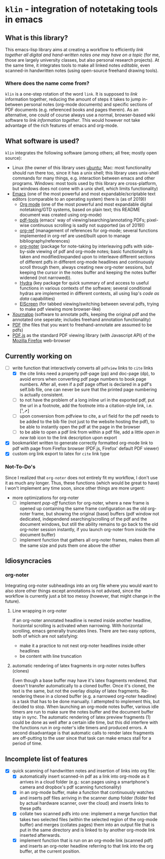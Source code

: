 * ~klin~ - integration of notetaking tools in emacs
** What is this library?
This emacs-lisp library aims at creating a workflow to efficiently /link together all digital and hand-written notes one may have on a topic/ (for me, those are largely university classes, but also personal research projects). At the same time, it integrates tools to make all linked notes /editable/, even scanned-in handwritten notes (using open-source freehand drawing tools).

*** Where does the name come from?
~klin~ is a one-step rotation of the word ~link~. It is supposed to /link/ information together,  reducing the amount of steps it takes to jump in-between personal notes (org-mode documents) and specific sections of PDF documents (e.g. referenced books and pages therein). As an alternative, one could of course always use a normal, browser-based wiki software to /link information together/. This would however not take advantage of the rich features of emacs and org-mode.

** What software is used?
~klin~ integrates the following software (among others; all free; mostly open source): 
- Linux (the owner of this library uses [[https://ubuntu.com/][ubuntu]]; Mac: most functionality should run there too, since it has a unix shell; this library uses unix-shell commands for many things, e.g. interaction between emacs and other programs. Windows: most tools used by this library are cross-platform, but windows does not come with a unix shell, which limits functionality)
- [[https://www.gnu.org/software/emacs/][Emacs]] (one of the most powerful and most expandable/scriptable text editors (comparable to an operating system) there is (as of 2019))
  - [[https://orgmode.org/][Org mode]] (one of the most powerful and most expandable digital notetaking/GTD systems, based on plain text; this README document was created using org-mode)
  - [[https://github.com/politza/pdf-tools][pdf-tools]] (emacs' way of viewing/searching/annotating PDFs; pixel-wise continuous scrolling is sadly not supported (as of 2019))
  - [[https://github.com/jkitchin/org-ref][org-ref]] (management of references for org-mode; several functions implemented in org-ref are used/built upon to manage bibliography/references)
  - [[https://github.com/weirdNox/org-noter][org-noter]] (package for note-taking by interleaving pdfs with side-by-side viewing of pdf and org-mode notes; basic functionality is taken and modified/expanded upon to interleave different sections of different pdfs in different org-mode headlines and continuously scroll through them, always creating new org-noter sessions, but keeping the cursor in the notes buffer and keeping the notes buffer widened (not narrowed)).
  - [[https://github.com/abo-abo/hydra][Hydra]] (key package for quick summary of and access to useful functions in various contexts of the software; several conditional hydras are implemented in different contexts, all using lisp's /code as data/ capabilities)
  - [[https://github.com/knu/elscreen][ElScreen]] (for tabbed viewing/switching between several pdfs, trying to make pdf viewing more browser-like)
- [[https://github.com/xournalpp/xournalpp][Xournalpp]] (software to annotate pdfs, keeping the original pdf and the annotated one seperate; includes freehand annotation functionality)
- [[https://de.wikipedia.org/wiki/Portable_Document_Format][PDF]] (the files that you want to freehand-annotate are assumed to be pdfs)
- [[https://github.com/mozilla/pdf.js][PDF.js]] as the standard PDF viewing library (with Javascript API) of the [[https://www.mozilla.org/de/firefox/new/][Mozilla Firefox]] web-browser

** Currently working on
- [ ] write function that interactively converts all ~pdfview~ links to ~cite~ links
  - [X] the cite links need a property pdf-page (pp) and doc-page (dp), to avoid errors when converting pdf page numbers to book page numbers. After all, even if a pdf page offset is declared in a pdf's self.bib file, one can never be sure that the printed page numbering is actually consistent. 
  - [ ] to not have the problem of a long inline url in the exported pdf, put the url in a footnote, add the footnote into a citation-style link, i.e. [¹,➚] 
  - [ ] upon conversion from pdfview to cite, a url field for the pdf needs to be added to the bib file (not just to the website hosting the pdf), to be able to instantly open the pdf at the page in the browser
  - [ ] to be able to open a pdf link from within a pdf file, add a little /open in new tab/ icon to the link description upon export
- [X] bookmarklet written to generate correctly formatted org-mode link to pdf with page from Firefox browser (PDF.js, Firefox' default PDF viewer)
- [X] custom org link export to latex for ~cite~ link type

*** Not-To-Do's
Since I realized that ~org-noter~ does not entirely fit my workflow, I don't use it as much any longer. Thus, these functions (which would be great to have) I won't implement any time soon, since other things are more urgent: 
- more optimizations for org-noter
  - [ ] implement /pop-off/ function for org-noter, where a new frame is opened up containing the same frame configuration as the old org-noter frame, but showing the original (base) buffers (pdf window not dedicated, independend searching/scrolling of the pdf and the document windows, but still the ability remains to go back to the old org-noter session instantly, if you launch org-noter from inside the document buffer)
  - [ ] implement function that gathers all org-noter frames, makes them all the same size and puts them one above the other

** Idiosyncracies
*** org-noter
Integrating org-noter subheadings into an org file where you would want to also store other things except annotations is not advised, since the workflow is currently just a bit too messy (however, that might change in the future).
**** Line wrapping in org-noter
If an org-noter annotated headline is nested inside another headline, horizontal scrolling is activated when narrowing. With horizontal scrolling, emacs generally truncates lines.
There are two easy options, both of which are not satisfying:
- make it a practice to not nest org-noter headlines inside other headlines
- be content with line truncation
**** automatic rendering of latex fragments in org-noter notes buffers (clones)
Even though a base buffer may have it's latex fragments rendered, that doesn't transfer automatically to a cloned buffer. Once it's cloned, the text is the same, but not the overlay display of latex fragments. Re-rendering these in a cloned buffer (e.g. a narrowed org-noter headline) is a task that has to be done manually. I attempted to implement this, but decided to stop. When launching an org-mode notes buffer, various idle timers are run to make sure the notes buffer and the document buffer stay in sync. The automatic rendering of latex preview fragments (1) could be done as well after a certain idle time, but this did interfere with the functions run in org-noter's idle timers and produced errors. A second disadvantage is that automatic calls to render latex fragments are off-putting to the user since that task can make emacs stall for a period of time. 

** Incomplete list of features
- [X] quick scanning of handwritten notes and insertion of links into org file:
  - [X] automatically insert scanned-in pdf as a link into org-mode as it arrives in a cloud folder (e.g.: scan pages using a smartphone's camera and dropbox's pdf scanning functionality)
  - [X] in an org-mode buffer, make a function that continuously watches and inserts pdf files arriving in the scanner dump folder (folder fed by actual hardware scanner, over the cloud) and inserts links to these pdfs 
  - [X] collate two scanned pdfs into one: implement a merge function that takes two selected files (within the selected region of the org-mode buffer) and merges (collates pages) them into an output file that is put in the same directory and is linked to by another org-mode link inserted afterwards.
  - [X] implement function that is run on an org-mode link (scanned pdf) and inserts an org-noter headline referring to that link into the org buffer, at the current position.
